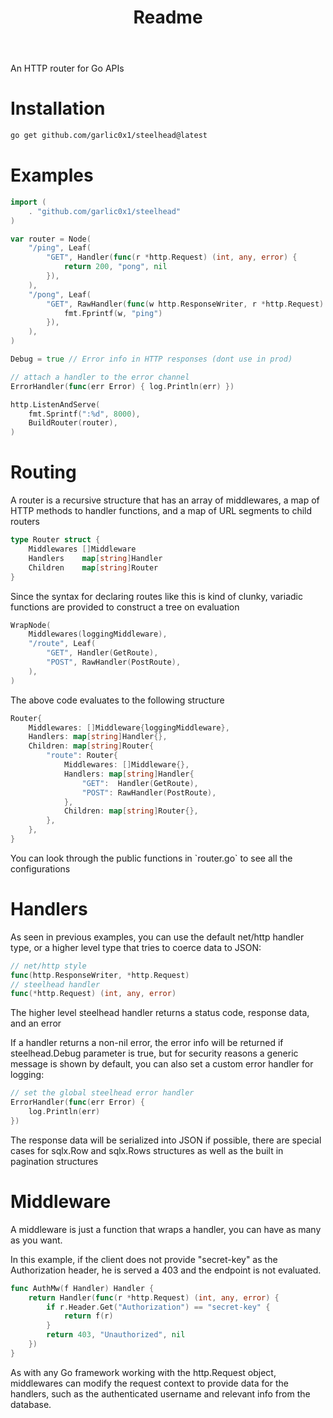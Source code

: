 #+title: Readme

An HTTP router for Go APIs

* Installation
#+begin_src bash
go get github.com/garlic0x1/steelhead@latest
#+end_src
* Examples
#+begin_src go
import (
	. "github.com/garlic0x1/steelhead"
)

var router = Node(
	"/ping", Leaf(
		"GET", Handler(func(r *http.Request) (int, any, error) {
			return 200, "pong", nil
		}),
	),
	"/pong", Leaf(
		"GET", RawHandler(func(w http.ResponseWriter, r *http.Request) {
			fmt.Fprintf(w, "ping")
		}),
	),
)

Debug = true // Error info in HTTP responses (dont use in prod)

// attach a handler to the error channel
ErrorHandler(func(err Error) { log.Println(err) })

http.ListenAndServe(
	fmt.Sprintf(":%d", 8000),
	BuildRouter(router),
)
#+end_src

* Routing
A router is a recursive structure that has an array of middlewares, a map of HTTP methods to handler functions, and a map of URL segments to child routers
#+begin_src go
type Router struct {
	Middlewares []Middleware
	Handlers    map[string]Handler
	Children    map[string]Router
}
#+end_src

Since the syntax for declaring routes like this is kind of clunky, variadic functions are provided to construct a tree on evaluation

#+begin_src go
WrapNode(
	Middlewares(loggingMiddleware),
	"/route", Leaf(
		"GET", Handler(GetRoute),
		"POST", RawHandler(PostRoute),
	),
)
#+end_src

The above code evaluates to the following structure

#+begin_src go
Router{
	Middlewares: []Middleware{loggingMiddleware},
	Handlers: map[string]Handler{},
	Children: map[string]Router{
		"route": Router{
			Middlewares: []Middleware{},
			Handlers: map[string]Handler{
				"GET":  Handler(GetRoute),
				"POST": RawHandler(PostRoute),
			},
			Children: map[string]Router{},
		},
	},
}
#+end_src

You can look through the public functions in `router.go` to see all the configurations
* Handlers
As seen in previous examples, you can use the default net/http handler type, or a higher level type that tries to coerce data to JSON:
#+begin_src go
// net/http style
func(http.ResponseWriter, *http.Request)
// steelhead handler
func(*http.Request) (int, any, error)
#+end_src

The higher level steelhead handler returns a status code, response data, and an error

If a handler returns a non-nil error, the error info will be returned if steelhead.Debug parameter is true, but for security reasons a generic message is shown by default, you can also set a custom error handler for logging:

#+begin_src go
// set the global steelhead error handler
ErrorHandler(func(err Error) {
	log.Println(err)
})
#+end_src

The response data will be serialized into JSON if possible, there are special cases for sqlx.Row and sqlx.Rows structures as well as the built in pagination structures

* Middleware
A middleware is just a function that wraps a handler, you can have as many as you want.

In this example, if the client does not provide "secret-key" as the Authorization header, he is served a 403 and the endpoint is not evaluated.
#+begin_src go
func AuthMw(f Handler) Handler {
	return Handler(func(r *http.Request) (int, any, error) {
		if r.Header.Get("Authorization") == "secret-key" {
			return f(r)
		}
		return 403, "Unauthorized", nil
	})
}
#+end_src

As with any Go framework working with the http.Request object, middlewares can modify the request context to provide data for the handlers, such as the authenticated username and relevant info from the database.
